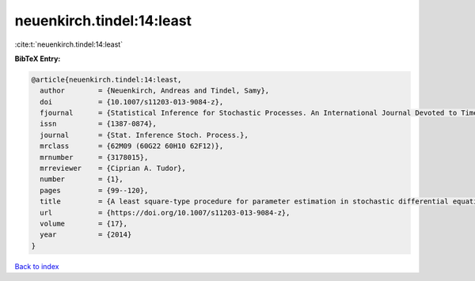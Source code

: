 neuenkirch.tindel:14:least
==========================

:cite:t:`neuenkirch.tindel:14:least`

**BibTeX Entry:**

.. code-block:: bibtex

   @article{neuenkirch.tindel:14:least,
     author        = {Neuenkirch, Andreas and Tindel, Samy},
     doi           = {10.1007/s11203-013-9084-z},
     fjournal      = {Statistical Inference for Stochastic Processes. An International Journal Devoted to Time Series Analysis and the Statistics of Continuous Time Processes and Dynamical Systems},
     issn          = {1387-0874},
     journal       = {Stat. Inference Stoch. Process.},
     mrclass       = {62M09 (60G22 60H10 62F12)},
     mrnumber      = {3178015},
     mrreviewer    = {Ciprian A. Tudor},
     number        = {1},
     pages         = {99--120},
     title         = {A least square-type procedure for parameter estimation in stochastic differential equations with additive fractional noise},
     url           = {https://doi.org/10.1007/s11203-013-9084-z},
     volume        = {17},
     year          = {2014}
   }

`Back to index <../By-Cite-Keys.html>`_
